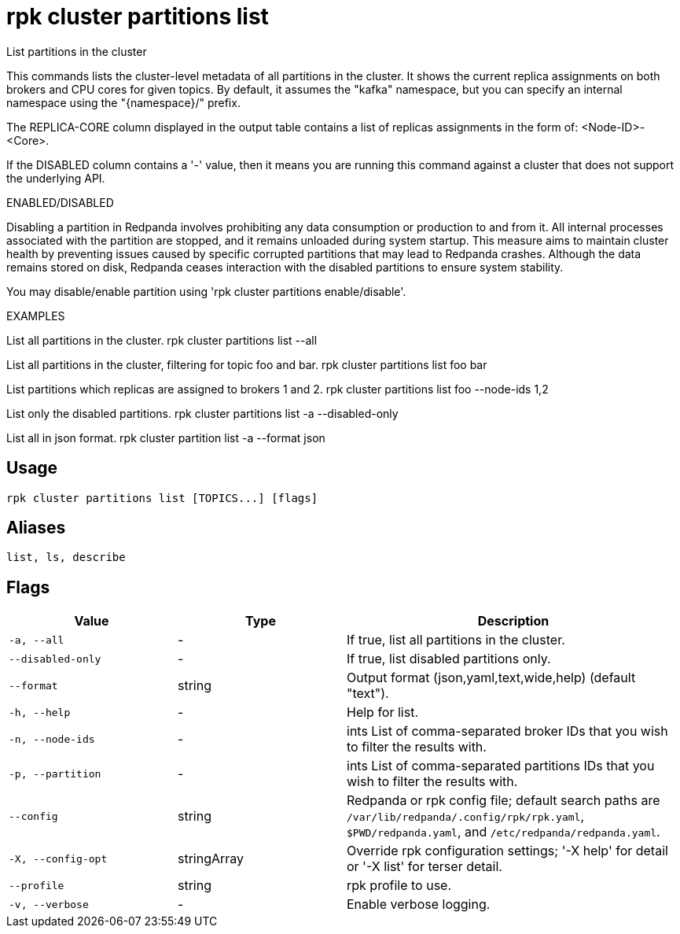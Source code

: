 = rpk cluster partitions list
:description: rpk cluster partitions list

List partitions in the cluster

This commands lists the cluster-level metadata of all partitions in the cluster.
It shows the current replica assignments on both brokers and CPU cores for given
topics. By default, it assumes the "kafka" namespace, but you can specify an
internal namespace using the "{namespace}/" prefix.

The REPLICA-CORE column displayed in the output table contains a list of
replicas assignments in the form of: <Node-ID>-<Core>.

If the DISABLED column contains a '-' value, then it means you are running this
command against a cluster that does not support the underlying API.

ENABLED/DISABLED

Disabling a partition in Redpanda involves prohibiting any data consumption or
production to and from it. All internal processes associated with the partition
are stopped, and it remains unloaded during system startup. This measure aims to
maintain cluster health by preventing issues caused by specific corrupted
partitions that may lead to Redpanda crashes. Although the data remains stored
on disk, Redpanda ceases interaction with the disabled partitions to ensure
system stability.

You may disable/enable partition using 'rpk cluster partitions enable/disable'.	

EXAMPLES

List all partitions in the cluster.
  rpk cluster partitions list --all

List all partitions in the cluster, filtering for topic foo and bar.
  rpk cluster partitions list foo bar

List partitions which replicas are assigned to brokers 1 and 2.
  rpk cluster partitions list foo --node-ids 1,2

List only the disabled partitions.
  rpk cluster partitions list -a --disabled-only

List all in json format.
  rpk cluster partition list -a --format json

== Usage

[,bash]
----
rpk cluster partitions list [TOPICS...] [flags]
----

== Aliases

[,bash]
----
list, ls, describe
----

== Flags

[cols="1m,1a,2a"]
|===
|*Value* |*Type* |*Description*

|-a, --all |- |If true, list all partitions in the cluster.

|--disabled-only |- |If true, list disabled partitions only.

|--format |string |Output format (json,yaml,text,wide,help) (default "text").

|-h, --help |- |Help for list.

|-n, --node-ids |- |ints    List of comma-separated broker IDs that you wish to filter the results with.

|-p, --partition |- |ints   List of comma-separated partitions IDs that you wish to filter the results with.

|--config |string |Redpanda or rpk config file; default search paths are `/var/lib/redpanda/.config/rpk/rpk.yaml`, `$PWD/redpanda.yaml`, and `/etc/redpanda/redpanda.yaml`.

|-X, --config-opt |stringArray |Override rpk configuration settings; '-X help' for detail or '-X list' for terser detail.

|--profile |string |rpk profile to use.

|-v, --verbose |- |Enable verbose logging.
|===